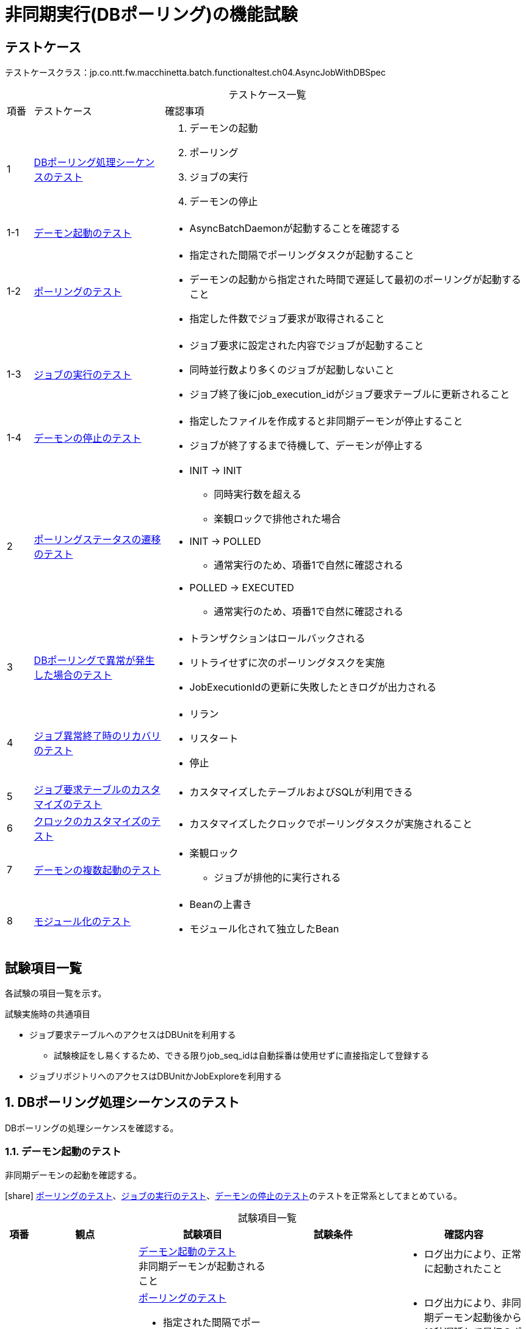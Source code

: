 = 非同期実行(DBポーリング)の機能試験
:table-caption!:
:icons: font
:sectnums!:

== テストケース
テストケースクラス：jp.co.ntt.fw.macchinetta.batch.functionaltest.ch04.AsyncJobWithDBSpec

[cols="5,25a,70a", options="headers"]
.テストケース一覧
|===
|項番
|テストケース
|確認事項

|1
|<<dbPollingSequence>>
|
. デーモンの起動
. ポーリング
. ジョブの実行
. デーモンの停止

|1-1
|<<launchDaemon>>
|
* AsyncBatchDaemonが起動することを確認する

|1-2
|<<polling>>
|
* 指定された間隔でポーリングタスクが起動すること
* デーモンの起動から指定された時間で遅延して最初のポーリングが起動すること
* 指定した件数でジョブ要求が取得されること

|1-3
|<<executeJob>>
|
* ジョブ要求に設定された内容でジョブが起動すること
* 同時並行数より多くのジョブが起動しないこと
* ジョブ終了後にjob_execution_idがジョブ要求テーブルに更新されること

|1-4
|<<stopDaemon>>
|
* 指定したファイルを作成すると非同期デーモンが停止すること
* ジョブが終了するまで待機して、デーモンが停止する

|2
|<<pollingStatusTransition>>
|
* INIT -> INIT
** 同時実行数を超える
** 楽観ロックで排他された場合
* INIT -> POLLED
** 通常実行のため、項番1で自然に確認される
* POLLED -> EXECUTED
** 通常実行のため、項番1で自然に確認される

|3
|<<abnormalityDBPolling>>
|
* トランザクションはロールバックされる
* リトライせずに次のポーリングタスクを実施
* JobExecutionIdの更新に失敗したときログが出力される

|4
|<<recoveryJobAbnormalTermination>>
|
* リラン
* リスタート
* 停止

|5
|<<customizingJobRequestTable>>
|
* カスタマイズしたテーブルおよびSQLが利用できる

|6
|<<customizingClock>>
|
* カスタマイズしたクロックでポーリングタスクが実施されること

|7
|<<multipleDaemons>>
|
* 楽観ロック
** ジョブが排他的に実行される

|8
|<<modularization>>
|
* Beanの上書き
* モジュール化されて独立したBean

|===

== 試験項目一覧
各試験の項目一覧を示す。

:sectnums:
:leveloffset: -1

.試験実施時の共通項目
* ジョブ要求テーブルへのアクセスはDBUnitを利用する
** 試験検証をし易くするため、できる限りjob_seq_idは自動採番は使用せずに直接指定して登録する
* ジョブリポジトリへのアクセスはDBUnitかJobExploreを利用する

[[dbPollingSequence]]
=== DBポーリング処理シーケンスのテスト
DBポーリングの処理シーケンスを確認する。

[[launchDaemon]]
==== デーモン起動のテスト
非同期デーモンの起動を確認する。

icon:share[] <<polling>>、<<executeJob>>、<<stopDaemon>>のテストを正常系としてまとめている。

[cols="5,20,25a,25a,25a", options="header"]
.試験項目一覧
|===
|項番
|観点
|試験項目
|試験条件
|確認内容

.4+|1
.4+|正常系 +
非同期型起動(DBポーリング)
|<<launchDaemon>> +
非同期デーモンが起動されること
.3+|
* 引数なしでAsyncBatchDaemonを起動する
** ポーリング間隔=5秒、開始遅延=10秒に設定
** ジョブ要求にジョブパラメータを設定して登録する
|
* ログ出力により、正常に起動されたこと

a|<<polling>>

* 指定された間隔でポーリングタスクが起動すること
* デーモンの起動から指定された時間で遅延して最初のポーリングが起動すること
a|
* ログ出力により、非同期デーモン起動後から10秒遅延して最初のポーリングが開始していること
* ログ出力により、5秒間隔でポーリングが実行されていること

a|<<executeJob>>

* ジョブ要求に設定された内容でジョブが起動すること
* ジョブ終了後にjob_execution_idがジョブ要求テーブルに更新されること
a|
* ログ出力により、ジョブが正常起動・終了したこと
* ジョブ要求テーブルがEXECUTEDになり、job_execution_idが更新されていること
* ジョブリポジトリにジョブ要求で設定した、ジョブ名とジョブパラメータが登録されていること
** job_execution_idを利用してレコードを特定する。

a|<<stopDaemon>> +
非同期デーモンが停止されること
a|
* 引数なしでAsyncBatchDaemonを停止する
** 非同期デーモンが起動中に、指定したファイル以外のファイルを作成する
** 非同期デーモンが起動中に、指定したファイルを作成する
a|
. 指定したファイル以外のファイルを作成した時
* ログ出力により、終了しないこと
* ログ出力により、終了ファイルが検知されないこと
. 指定したファイルを作成した時
* ログ出力により、正常に終了されたこと
* ログ出力により、終了ファイルが検知されたこと


|===

[[polling]]
==== ポーリングのテスト
ポーリング処理を確認する。

[cols="5,20,25a,25a,25a", options="header"]
.試験項目一覧
|===
|項番
|観点
|試験項目
|試験条件
|確認内容

|1
|正常系 +
非同期型起動(DBポーリング)
|指定した件数でジョブ要求が取得されること
|
* 初期データとしてジョブ要求を20件登録しておく
* ポーリング件数(＝同時並行数)を5件に設定して、非同期デーモンを起動する
* ステータスの確認ができるよう、起動されるジョブは処理に時間がかかるようにする
|
* ログ出力により、ポーリングが実行されていること
* ジョブ実行中に、ジョブ要求テーブルのPOLLEDの件数がポーリング件数と一致すること

|===

[[executeJob]]
==== ジョブの実行のテスト
ジョブの実行を確認する。

[cols="5,20,25a,25a,25a", options="header"]
.試験項目一覧
|===
|項番
|観点
|試験項目
|試験条件
|確認内容

|1
|異常系 +
非同期型起動(DBポーリング)
|ジョブ要求に設定された内容でジョブが起動しない
|
* 存在しないジョブ名でジョブ要求を作成する
* 非同期バッチデーモンを起動する
|
* ログ出力により、ジョブ実行時エラーが発生したこと
* ジョブ要求テーブルがEXECUTEDになり、job_execution_idが更新されていないこと

|2
|正常系 +
非同期型起動(DBポーリング)
|同時並行数より多くのジョブが起動しないこと
|
* 初期データとしてジョブ要求を20件登録しておく
* ポーリング件数(＝同時並行数)を5件に設定して、非同期デーモンを起動する
* 複数回ポーリングされても同じジョブが起動中であることが確認できるくらいのジョブを実行する
|
* ログ出力により、ポーリングが実行されていることを
* ジョブ要求テーブルが同時並行数分だけPOLLEDになっていること
* ログ出力により、TaskRejectionが発生していること

|===

[[stopDaemon]]
==== デーモンの停止のテスト
デーモンの停止を確認する。

[cols="5,20,25a,25a,25a", options="header"]
.試験項目一覧
|===
|項番
|観点
|試験項目
|試験条件
|確認内容

|1
|正常系 +
非同期型起動(DBポーリング)
|実行中のジョブが終了してから、非同期デーモンが停止されること
|
* 非同期ジョブが実行中に、指定したファイルを作成する
|
* ログ出力により、正常に終了されたこと
* ログ出力により、ジョブが終了してからデーモンが停止したこと

|2
|異常系 +
非同期型起動(DBポーリング)
|非同期バッチデーモンが起動する前に、停止ファイルが作成されている場合、非同期バッチデーモンが即時停止すること
|
* 非同期ジョブを起動する前に、指定したファイルを作成する
* 非同期バッチデーモンを起動する
** 初期データとしてジョブ要求を5件登録しておく
** ポーリング初期実行遅延時間を5秒に設定
|
* ログ出力により、異常に終了されたこと
* ログ出力により、ポーリングが開始されていないこと。

|3
|異常系 +
非同期型起動(DBポーリング)
|非同期バッチデーモンが起動中に kbd:[Ctrl+C] が押された場合、非同期バッチデーモンがコンテキストをクローズして終了すること。
|
* 非同期ジョブが実行中に、シグナル``SIGINT``を送信する。

[WARNING]
====
自動化のためシグナルを送信する。そのため、Windows環境での試験は実施しない。
====
|
* 終了コードから、SIGINTで終了されたこと
* ログ出力により、コンテキストをクローズして終了したこと

|4
|準正常系 +
非同期型起動(DBポーリング)
|停止ファイルがディレクトリとして作成された場合は、非同期バッチデーモンが停止しないこと
|
* 非同期ジョブが実行中に、指定したファイルをディレクトリとして作成する
|
* ログ出力により、ディレクトリである警告が出力されること
* ログ出力により、デーモンが処理を継続していること

|===


[[pollingStatusTransition]]
=== ポーリングステータスの遷移のテスト
ポーリングステータスの遷移を確認する。

[cols="5,20,25a,25a,25a", options="header"]
.試験項目一覧
|===
|項番
|観点
|試験項目
|試験条件
|確認内容

|1
|正常系 +
非同期型起動(DBポーリング)
|INIT -> INIT +
同時実行数を超える
2+|<<executeJob>>の項番2

|2
|正常系 +
非同期型起動(DBポーリング)
|INIT -> INIT +
楽観ロックで排他された場合
2+|<<multipleDaemons>>の項番1

|3
|正常系 +
非同期型起動(DBポーリング)
|INIT -> POLLED
2+|<<executeJob>>の項番2

|4
|正常系 +
非同期型起動(DBポーリング)
|POLLED -> EXECUTED
2+|<<executeJob>>の項番2


|===

[[abnormalityDBPolling]]
=== DBポーリングで異常が発生した場合のテスト
DBポーリングで異常が発生した場合を確認する。

[cols="5,20,25a,25a,25a", options="header"]
.試験項目一覧
|===
|項番
|観点
|試験項目
|試験条件
|確認内容

|1
|異常系 +
非同期型起動(DBポーリング)
|トランザクションはロールバックされる
|
* 非同期デーモンにより起動されたジョブが終了する前に非同期デーモンのプロセスを終了させる
** Windowsは、groovyのprocess#waitForOrKillの利用
** Linuxは、OSのシグナル(``kill - 9``)送信
*** OSについては試験実施環境を参照
* 起動されるジョブは、単一トランザクションジョブとする
|
* ジョブ要求テーブルのステータスがPOLLEDのまま
* ジョブによる更新はロールバックされている

|2
|異常系 +
非同期型起動(DBポーリング)
|リトライせずに次のポーリングタスクを実施
|
* ポーリング中にジョブ要求テーブルをドロップする
* 数回のポーリング後にジョブ要求テーブルを再作成する
* 再作成後にジョブ要求を１件登録する
|
* ログにより、エラー発生の有無に関係なく定期的にポーリングが行われている
* ログにより、エラー回復後に正常にジョブ起動まで含めた処理が行われている

|3
|異常系 +
非同期型起動(DBポーリング)
|JobExecutionIdの更新に失敗する
|
* ジョブ要求テーブルにジョブを登録する
* JobExecutionIdの更新中にDB障害を発生させる
* *この試験はDB障害を発生させるなど環境依存の試験になり自動化は困難である。手動試験でも環境別の手順が必要になり煩雑になるため、UT実施にて確認済みとして機能試験としては実施しない。*
|
* ログ出力により、JobExecutionIdの更新に失敗していることを確認する

|===

[[recoveryJobAbnormalTermination]]
=== ジョブ異常終了時のリカバリのテスト
ジョブ異常終了時のリカバリを確認する。

[cols="5,20,25a,25a,25a", options="header"]
.試験項目一覧
|===
|項番
|観点
|試験項目
|試験条件
|確認内容

|1
|正常系 +
非同期型起動(DBポーリング)
|リラン
2+|別レコードをINSERTとすることから、通常の処理と同じになるため試験不要

|2
|正常系 +
非同期型起動(DBポーリング)
|リスタート
|
. 非同期バッチデーモンから、リスタート可能ジョブを起動する
.. ジョブ要求テーブルには１件だけ登録されていること
.. 非同期バッチデーモンから起動された場合、リスタート可能ジョブは異常終了させる
. ジョブ要求テーブルからjob_execution_idを取得する
. 取得したjob_execution_idを引数として、同期型起動でリスタート処理を行う
|
* ログ出力から、リスタートポイントからジョブが再処理されていることを確認する

|3
|正常系 +
非同期型起動(DBポーリング)
|停止
|
. 非同期バッチデーモンから、ジョブを起動する
.. ジョブ要求テーブルには１件だけ登録されていること
.. 割り込み可能な長期ジョブを実行する
. ジョブリポジトリから実行中のジョブのjob_execution_idを取得する
. 取得したjob_execution_idを引数として、同期型起動で停止処理を行う
|
* ログ出力から、ジョブが強制的に停止したこと
** 正常系の終了ログが出ていないことを確認するで大丈夫だと思う
* ジョブ要求テーブルがEXECUTEDになり、job_execution_idが更新されていることを確認する
* ジョブリポジトリから正常終了でないことを確認する

|===

[[customizingJobRequestTable]]
=== ジョブ要求テーブルのカスタマイズのテスト
ジョブ要求テーブルのカスタマイズを確認する。

[cols="5,20,25a,25a,25a", options="header"]
.試験項目一覧
|===
|項番
|観点
|試験項目
|試験条件
|確認内容

|1
|正常系 +
非同期型起動(DBポーリング)
|カスタマイズしたテーブルおよびSQLが利用できる
|
* ジョブ要求テーブルに優先順位の項目を追加
* ジョブ要求テーブルのソート順を優先順位 -> job_seq_idにする
* 非同期バッチデーモンへは、カスタマイズした``async-batch-daemon.xml``を使用する
|
* ログ出力から、ソート順にジョブが実行されていること
** 同時並行数内では順不同になる可能性があることに注意

|2
|正常系 +
非同期型起動(DBポーリング)
|カスタマイズしたテーブルおよびSQLが利用できる +
SQLはパラメータを受け取り、検索条件とする
|
* ジョブ要求テーブルにグループIDの項目を追加
* ジョブ要求テーブルの検索条件にグループIDを追加する
* 非同期バッチデーモンへは、カスタマイズした``async-batch-daemon.xml``を使用する
* 環境変数でグループIDを指定する
|
* ログ出力から、環境変数で指定したグループIDのジョブ要求のみ処理されていること
*
|===

[[customizingClock]]
=== クロックのカスタマイズのテスト
タイムスタンプに用いるクロックのカスタマイズを確認する。

[cols="5,20,25a,25a,25a", options="header"]
.試験項目一覧
|===
|項番
|観点
|試験項目
|試験条件
|確認内容

|1
|正常系 +
非同期型起動(DBポーリング)
|クロックの日時を固定し、タイムゾーンを変更したクロックでポーリングタスクが実施されること
|
* ``async-batch-daemon.xml``をカスタマイズする
** 日時の固定とタイムゾーンの変更
* 非同期バッチデーモンへは、カスタマイズした``async-batch-daemon.xml``を使用する
|
* ジョブ要求テーブルの``update_date``がカスタマイズした``async-batch-daemon.xml``で指定した日時になっていること

|===


[[multipleDaemons]]
=== デーモンの複数起動のテスト
デーモンの複数起動を確認する。

[cols="5,20,25a,25a,25a", options="header"]
.試験項目一覧
|===
|項番
|観点
|試験項目
|試験条件
|確認内容

|1
|正常系 +
非同期型起動(DBポーリング)
|楽観ロック +
ジョブが排他的に実行される
|
. 試験プロセスがジョブ要求テーブルのINITレコードを更新中の状態にしておく
. 非同期デーモンのプロセスを２つ起動する
** どちらのプロセスかはログでわかるようにする
*** 機能IDか試験IDに識別子を付加する
. 2つのデーモンプロセスがポーリングを開始したことを確認したら、更新中のレコードをロールバックする
|
ログ出力により、どちらかのデーモンでジョブが処理されたこと

|===

[[modularization]]
=== モジュール化のテスト
モジュール化を確認する。

[cols="5,20,25a,25a,25a", options="header"]
.試験項目一覧
|===
|項番
|観点
|試験項目
|試験条件
|確認内容

|1
|正常系 +
非同期型起動(DBポーリング)
|モジュール化をしないためにBeanが上書きされる
|
* ２つのジョブ定義を用意し、それぞれのジョブで使用する別実装コンポーネントのBeanIdを重複するようにする
* 試験対象外のジョブBean定義を読み込むAutomaticJobRegistrarを用意する
* 用意したBean定義を利用して非同期デーモンを起動し、ジョブを実行する
|
* ログ出力により、２つのジョブで同じコンポーネントの処理しか呼ばれていないこと
** 一方のログがロストしているケースがあるので注意すること

|2
|正常系 +
非同期型起動(DBポーリング)
|モジュール化をしているためにBeanが上書きされない
|
* AutomaticJobRegistrarを用いた非同期デーモンのBean定義を用意する(デフォルト提供を利用)
* ２つのジョブ定義を用意し、それぞれのジョブで使用する別実装コンポーネントのBeanIdを重複するようにする
* 用意したBean定義を利用して非同期デーモンを起動し、ジョブを実行する
|
* ログ出力により、２つのジョブで意図した別々のコンポーネント処理が呼ばれていること

|===
